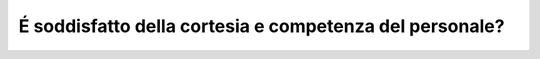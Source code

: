 É soddisfatto della cortesia e competenza del personale?
========================================================

.. image:: images/SoddisfattoPersonale.png
  :width: 500

